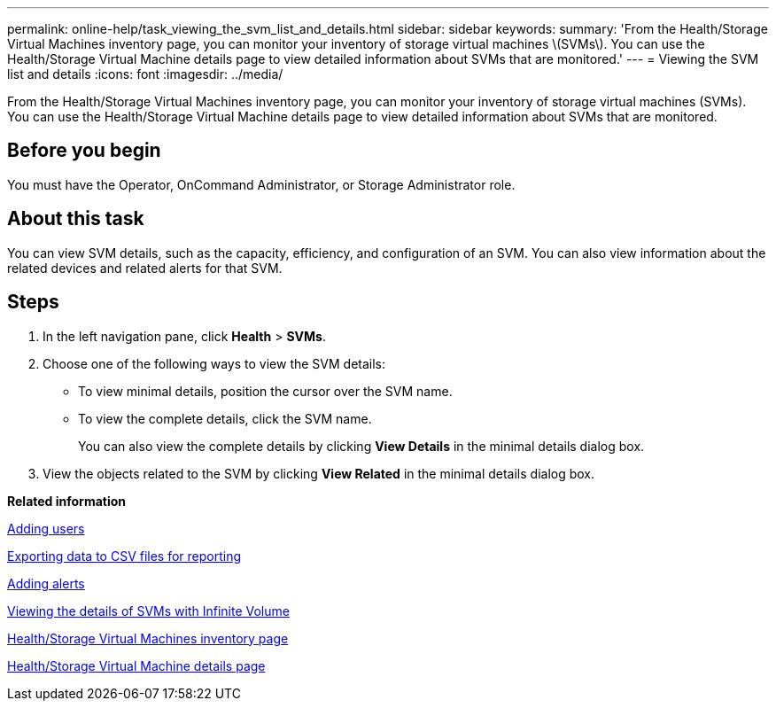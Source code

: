 ---
permalink: online-help/task_viewing_the_svm_list_and_details.html
sidebar: sidebar
keywords: 
summary: 'From the Health/Storage Virtual Machines inventory page, you can monitor your inventory of storage virtual machines \(SVMs\). You can use the Health/Storage Virtual Machine details page to view detailed information about SVMs that are monitored.'
---
= Viewing the SVM list and details
:icons: font
:imagesdir: ../media/

[.lead]
From the Health/Storage Virtual Machines inventory page, you can monitor your inventory of storage virtual machines (SVMs). You can use the Health/Storage Virtual Machine details page to view detailed information about SVMs that are monitored.

== Before you begin

You must have the Operator, OnCommand Administrator, or Storage Administrator role.

== About this task

You can view SVM details, such as the capacity, efficiency, and configuration of an SVM. You can also view information about the related devices and related alerts for that SVM.

== Steps

. In the left navigation pane, click *Health* > *SVMs*.
. Choose one of the following ways to view the SVM details:
 ** To view minimal details, position the cursor over the SVM name.
 ** To view the complete details, click the SVM name.
+
You can also view the complete details by clicking *View Details* in the minimal details dialog box.
. View the objects related to the SVM by clicking *View Related* in the minimal details dialog box.

*Related information*

xref:task_adding_users.adoc[Adding users]

xref:task_exporting_storage_data_as_reports.adoc[Exporting data to CSV files for reporting]

xref:task_adding_alerts.adoc[Adding alerts]

xref:task_viewing_the_details_of_svms_with_infinite_volume.adoc[Viewing the details of SVMs with Infinite Volume]

xref:reference_health_all_svms_view.adoc[Health/Storage Virtual Machines inventory page]

xref:reference_health_svm_details_page.adoc[Health/Storage Virtual Machine details page]

